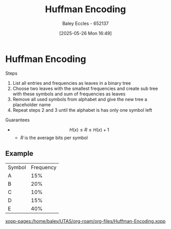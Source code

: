 :PROPERTIES:
:ID:       94f61db7-0e95-4dc2-a4f6-72b84d3eceff
:END:
#+title: Huffman Encoding
#+date: [2025-05-26 Mon 16:49]
#+AUTHOR: Baley Eccles - 652137
#+STARTUP: latexpreview

* Huffman Encoding
Steps
1. List all entries and frequencies as leaves in a binary tree
2. Choose two leaves with the smallest frequencies and create sub tree with these symbols and sum of frequencies as leaves
3. Remove all used symbols from alphabet and give the new tree a placeholder name
4. Repeat steps 2 and 3 until the alphabet is has only one symbol left

Guarantees
 - \[H(x) \leq R \leq H(x) + 1\]
   - $R$ is the average bits per symbol
** Example
| Symbol | Frequency |
| A      |       15% |
| B      |       20% |
| C      |       10% |
| D      |       15% |
| E      |       40% |
[[xopp-pages:/home/baley/UTAS/org-roam/org-files/Huffman-Encoding.xopp]]
